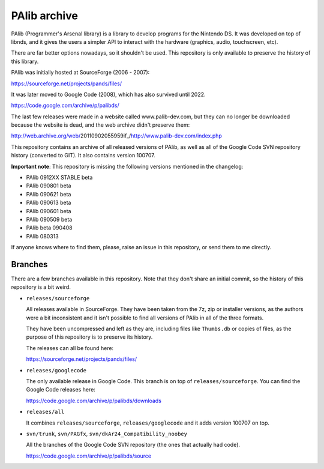 PAlib archive
=============

PAlib (Programmer's Arsenal library) is a library to develop programs for the
Nintendo DS. It was developed on top of libnds, and it gives the users a simpler
API to interact with the hardware (graphics, audio, touchscreen, etc).

There are far better options nowadays, so it shouldn't be used. This repository
is only available to preserve the history of this library.

PAlib was initially hosted at SourceForge (2006 - 2007):

https://sourceforge.net/projects/pands/files/

It was later moved to Google Code (2008), which has also survived until 2022.

https://code.google.com/archive/p/palibds/

The last few releases were made in a website called www.palib-dev.com, but they
can no longer be downloaded because the website is dead, and the web archive
didn't preserve them:

http://web.archive.org/web/20110902055959if_/http://www.palib-dev.com/index.php

This repository contains an archive of all released versions of PAlib, as well
as all of the Google Code SVN repository history (converted to GIT). It also
contains version 100707.

**Important note**: This repository is missing the following versions mentioned
in the changelog:

- PAlib 0912XX STABLE beta
- PAlib 090801 beta
- PAlib 090621 beta
- PAlib 090613 beta
- PAlib 090601 beta
- PAlib 090509 beta
- PAlib beta 090408
- PAlib 080313

If anyone knows where to find them, please, raise an issue in this repository,
or send them to me directly.

Branches
--------

There are a few branches available in this repository. Note that they don't
share an initial commit, so the history of this repository is a bit weird.

- ``releases/sourceforge``

  All releases available in SourceForge. They have been taken from the 7z, zip
  or installer versions, as the authors were a bit inconsistent and it isn't
  possible to find all versions of PAlib in all of the three formats.

  They have been uncompressed and left as they are, including files like
  ``Thumbs.db`` or copies of files, as the purpose of this repository is to
  preserve its history.

  The releases can all be found here:

  https://sourceforge.net/projects/pands/files/

- ``releases/googlecode``

  The only available release in Google Code. This branch is on top of
  ``releases/sourceforge``. You can find the Google Code releases here:

  https://code.google.com/archive/p/palibds/downloads

- ``releases/all``

  It combines ``releases/sourceforge``, ``releases/googlecode`` and it adds
  version 100707 on top.

- ``svn/trunk``, ``svn/PAGfx``, ``svn/dkAr24_Compatibility_noobey``

  All the branches of the Google Code SVN repository (the ones that actually
  had code).

  https://code.google.com/archive/p/palibds/source
